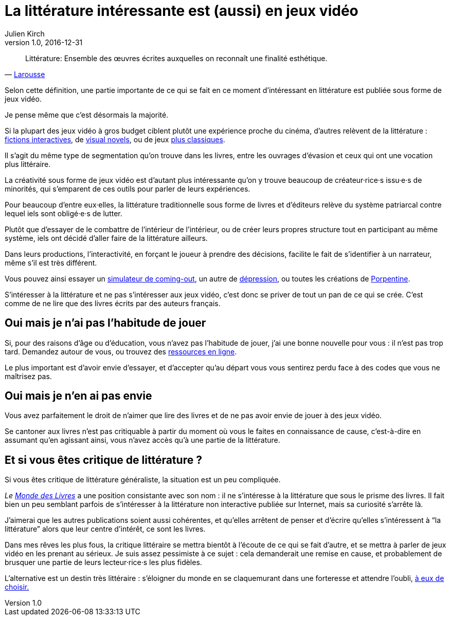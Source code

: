 = La littérature intéressante est (aussi) en jeux vidéo
Julien Kirch
v1.0, 2016-12-31
:article_lang: fr
:article_image: cat.jpg
:article_description: Les livres sont un ghetto, il va bien falloir l'admettre

[quote, 'link:http://www.larousse.fr/dictionnaires/francais/littérature/47503[Larousse]']
Littérature: Ensemble des œuvres écrites auxquelles on reconnaît une finalité esthétique.

Selon cette définition, une partie importante de ce qui se fait en ce moment d'intéressant en littérature est publiée sous forme de jeux vidéo.

Je pense même que c'est désormais la majorité.

Si la plupart des jeux vidéo à gros budget ciblent plutôt une expérience proche du cinéma, d'autres relèvent de la littérature{nbsp}: link:https://fr.wikipedia.org/wiki/Fiction_interactive[fictions interactives], de link:https://fr.wikipedia.org/wiki/Visual_novel[visual novels], ou de jeux link:https://en.wikipedia.org/wiki/Fallen_London[plus classiques].

Il s'agit du même type de segmentation qu'on trouve dans les livres, entre les ouvrages d'évasion et ceux qui ont une vocation plus littéraire.

La créativité sous forme de jeux vidéo est d'autant plus intéressante qu'on y trouve beaucoup de créateur·rice·s issu·e·s de minorités, qui s'emparent de ces outils pour parler de leurs expériences.

Pour beaucoup d'entre eux·elles, la littérature traditionnelle sous forme de livres et d'éditeurs relève du système patriarcal contre lequel iels sont obligé·e·s de lutter.

Plutôt que d'essayer de le combattre de l'intérieur de l'intérieur, ou de créer leurs propres structure tout en participant au même système, iels ont décidé d'aller faire de la littérature ailleurs.

Dans leurs productions, l'interactivité, en forçant le joueur à prendre des décisions, facilite le fait de s'identifier à un narrateur, même s'il est très différent.

Vous pouvez ainsi essayer un link:https://ncase.itch.io/coming-out-simulator-2014[simulateur de coming-out], un autre de link:http://www.depressionquest.com/dqfinal.html[dépression],
ou toutes les créations de link:http://slimedaughter.com/games/[Porpentine].

S'intéresser à la littérature et ne pas s'intéresser aux jeux vidéo, c'est donc se priver de tout un pan de ce qui se crée.
C'est comme de ne lire que des livres écrits par des auteurs français.

== Oui mais je n'ai pas l'habitude de jouer

Si, pour des raisons d'âge ou d'éducation, vous n'avez pas l'habitude de jouer, j'ai une bonne nouvelle pour vous{nbsp}: il n'est pas trop tard.
Demandez autour de vous, ou trouvez des link:https://killscreen.com[ressources en ligne].

Le plus important est d'avoir envie d'essayer, et d'accepter qu'au départ vous vous sentirez perdu face à des codes que vous ne maîtrisez pas.

== Oui mais je n'en ai pas envie

Vous avez parfaitement le droit de n'aimer que lire des livres et de ne pas avoir envie de jouer à des jeux vidéo.

Se cantoner aux livres n'est pas critiquable à partir du moment où vous le faites en connaissance de cause, c'est-à-dire en assumant qu'en agissant ainsi, vous n'avez accès qu'à une partie de la littérature.

== Et si vous êtes critique de littérature{nbsp}?

Si vous êtes critique de littérature généraliste, la situation est un peu compliquée.

_Le link:http://www.lemonde.fr/livres/[Monde des Livres]_ a une position consistante avec son nom{nbsp}: il ne s'intéresse à la littérature que sous le prisme des livres.
Il fait bien un peu semblant parfois de s'intéresser à la littérature non interactive publiée sur Internet, mais sa curiosité s'arrête là.

J'aimerai que les autres publications soient aussi cohérentes, et qu'elles arrêtent de penser et d'écrire qu'elles s'intéressent à "`la littérature`" alors que leur centre d'intérêt, ce sont les livres.

Dans mes rêves les plus fous, la critique littéraire se mettra bientôt à l'écoute de ce qui se fait d'autre, et se mettra à parler de jeux vidéo en les prenant au sérieux.
Je suis assez pessimiste à ce sujet{nbsp}: cela demanderait une remise en cause, et probablement de brusquer une partie de leurs lecteur·rice·s les plus fidèles.

L'alternative est un destin très littéraire{nbsp}: s'éloigner du monde en se claquemurant dans une forteresse et attendre l'oubli, link:https://fr.wikipedia.org/wiki/Livre-jeu[à eux de choisir.]
